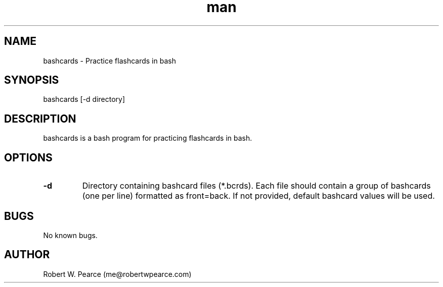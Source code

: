 .\" Manpage for bashcards.
.\" Contact me@robertwpearce.com to correct errors or typos.
.TH man 8 "08 May 2020" "0.1.0" "bashcards man page"
.SH NAME
bashcards \- Practice flashcards in bash
.SH SYNOPSIS
bashcards [-d directory]
.SH DESCRIPTION
bashcards is a bash program for practicing flashcards in bash.
.SH OPTIONS
.TP
.BR -d
Directory containing bashcard files (*.bcrds). Each file should contain a group
of bashcards (one per line) formatted as front=back. If not provided, default
bashcard values will be used.
.SH BUGS
No known bugs.
.SH AUTHOR
Robert W. Pearce (me@robertwpearce.com)
